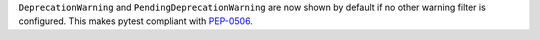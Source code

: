 ``DeprecationWarning`` and ``PendingDeprecationWarning`` are now shown by default if no other warning filter is
configured. This makes pytest compliant with
`PEP-0506 <https://www.python.org/dev/peps/pep-0565/#recommended-filter-settings-for-test-runners>`_.
